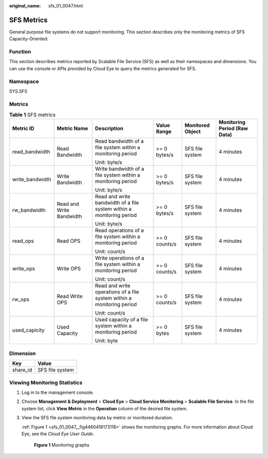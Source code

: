 :original_name: sfs_01_0047.html

.. _sfs_01_0047:

SFS Metrics
===========

General purpose file systems do not support monitoring. This section describes only the monitoring metrics of SFS Capacity-Oriented.

Function
--------

This section describes metrics reported by Scalable File Service (SFS) as well as their namespaces and dimensions. You can use the console or APIs provided by Cloud Eye to query the metrics generated for SFS.

Namespace
---------

SYS.SFS

Metrics
-------

.. table:: **Table 1** SFS metrics

   +-----------------+--------------------------+-----------------------------------------------------------------------+---------------+------------------+------------------------------+
   | Metric ID       | Metric Name              | Description                                                           | Value Range   | Monitored Object | Monitoring Period (Raw Data) |
   +=================+==========================+=======================================================================+===============+==================+==============================+
   | read_bandwidth  | Read Bandwidth           | Read bandwidth of a file system within a monitoring period            | >= 0 bytes/s  | SFS file system  | 4 minutes                    |
   |                 |                          |                                                                       |               |                  |                              |
   |                 |                          | Unit: byte/s                                                          |               |                  |                              |
   +-----------------+--------------------------+-----------------------------------------------------------------------+---------------+------------------+------------------------------+
   | write_bandwidth | Write Bandwidth          | Write bandwidth of a file system within a monitoring period           | >= 0 bytes/s  | SFS file system  | 4 minutes                    |
   |                 |                          |                                                                       |               |                  |                              |
   |                 |                          | Unit: byte/s                                                          |               |                  |                              |
   +-----------------+--------------------------+-----------------------------------------------------------------------+---------------+------------------+------------------------------+
   | rw_bandwidth    | Read and Write Bandwidth | Read and write bandwidth of a file system within a monitoring period  | >= 0 bytes/s  | SFS file system  | 4 minutes                    |
   |                 |                          |                                                                       |               |                  |                              |
   |                 |                          | Unit: byte/s                                                          |               |                  |                              |
   +-----------------+--------------------------+-----------------------------------------------------------------------+---------------+------------------+------------------------------+
   | read_ops        | Read OPS                 | Read operations of a file system within a monitoring period           | >= 0 counts/s | SFS file system  | 4 minutes                    |
   |                 |                          |                                                                       |               |                  |                              |
   |                 |                          | Unit: count/s                                                         |               |                  |                              |
   +-----------------+--------------------------+-----------------------------------------------------------------------+---------------+------------------+------------------------------+
   | write_ops       | Write OPS                | Write operations of a file system within a monitoring period          | >= 0 counts/s | SFS file system  | 4 minutes                    |
   |                 |                          |                                                                       |               |                  |                              |
   |                 |                          | Unit: count/s                                                         |               |                  |                              |
   +-----------------+--------------------------+-----------------------------------------------------------------------+---------------+------------------+------------------------------+
   | rw_ops          | Read Write OPS           | Read and write operations of a file system within a monitoring period | >= 0 counts/s | SFS file system  | 4 minutes                    |
   |                 |                          |                                                                       |               |                  |                              |
   |                 |                          | Unit: count/s                                                         |               |                  |                              |
   +-----------------+--------------------------+-----------------------------------------------------------------------+---------------+------------------+------------------------------+
   | used_capicity   | Used Capacity            | Used capacity of a file system within a monitoring period             | >= 0 bytes    | SFS file system  | 4 minutes                    |
   |                 |                          |                                                                       |               |                  |                              |
   |                 |                          | Unit: byte                                                            |               |                  |                              |
   +-----------------+--------------------------+-----------------------------------------------------------------------+---------------+------------------+------------------------------+

Dimension
---------

======== ===============
Key      Value
======== ===============
share_id SFS file system
======== ===============

Viewing Monitoring Statistics
-----------------------------

#. Log in to the management console.

#. Choose **Management & Deployment** > **Cloud Eye** > **Cloud Service Monitoring** > **Scalable File Service**. In the file system list, click **View Metric** in the **Operation** column of the desired file system.

#. View the SFS file system monitoring data by metric or monitored duration.

   :ref:`Figure 1 <sfs_01_0047__fig4460418173118>` shows the monitoring graphs. For more information about Cloud Eye, see the *Cloud Eye User Guide*.

   .. _sfs_01_0047__fig4460418173118:

   .. figure:: /_static/images/en-us_image_0251362180.png
      :alt: **Figure 1** Monitoring graphs

      **Figure 1** Monitoring graphs
